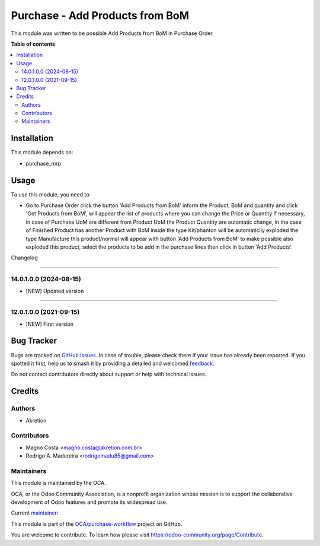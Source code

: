 ================================
Purchase - Add Products from BoM
================================

..
   !!!!!!!!!!!!!!!!!!!!!!!!!!!!!!!!!!!!!!!!!!!!!!!!!!!!
   !! This file is generated by oca-gen-addon-readme !!
   !! changes will be overwritten.                   !!
   !!!!!!!!!!!!!!!!!!!!!!!!!!!!!!!!!!!!!!!!!!!!!!!!!!!!
   !! source digest: sha256:e324e510d9331fa30339cea3697ce45e7c35a768e0b5ed62c13adff6130dc7eb
   !!!!!!!!!!!!!!!!!!!!!!!!!!!!!!!!!!!!!!!!!!!!!!!!!!!!

.. |badge1| image:: https://img.shields.io/badge/maturity-Mature-brightgreen.png
    :target: https://odoo-community.org/page/development-status
    :alt: Mature
.. |badge2| image:: https://img.shields.io/badge/licence-AGPL--3-blue.png
    :target: http://www.gnu.org/licenses/agpl-3.0-standalone.html
    :alt: License: AGPL-3
.. |badge3| image:: https://img.shields.io/badge/github-OCA%2Fpurchase--workflow-lightgray.png?logo=github
    :target: https://github.com/OCA/purchase-workflow/tree/12.0/purchase_add_products_from_bom
    :alt: OCA/purchase-workflow
.. |badge4| image:: https://img.shields.io/badge/weblate-Translate%20me-F47D42.png
    :target: https://translation.odoo-community.org/projects/purchase-workflow-12-0/purchase-workflow-12-0-purchase_add_products_from_bom
    :alt: Translate me on Weblate
.. |badge5| image:: https://img.shields.io/badge/runboat-Try%20me-875A7B.png
    :target: https://runboat.odoo-community.org/builds?repo=OCA/purchase-workflow&target_branch=12.0
    :alt: Try me on Runboat

|badge1| |badge2| |badge3| |badge4| |badge5|

This module was written to be possible Add Products from BoM in Purchase Order.

**Table of contents**

.. contents::
   :local:

Installation
============

This module depends on:

* purchase_mrp

Usage
=====

To use this module, you need to:

* Go to Purchase Order click the button 'Add Products from BoM' inform the Product, BoM and quantity and click 'Get Products from BoM', will appear the list of products where you can change the Price or Quantity if necessary, in case of Purchase UoM are different from Product UoM the Product Quantity are automatic change, in the case of Finished Product has another Product with BoM inside the type Kit/phanton will be automaticlly exploded the type Manufacture this product/normal will appear with button 'Add Products from BoM' to make possible also exploded this product, select the products to be add in the purchase lines then click in button 'Add Products'.

Changelog

=========

14.0.1.0.0 (2024-08-15)
~~~~~~~~~~~~~~~~~~~~~~~

* [NEW] Updated version
=========

12.0.1.0.0 (2021-09-15)
~~~~~~~~~~~~~~~~~~~~~~~

* [NEW] First version

Bug Tracker
===========

Bugs are tracked on `GitHub Issues <https://github.com/OCA/purchase-workflow/issues>`_.
In case of trouble, please check there if your issue has already been reported.
If you spotted it first, help us to smash it by providing a detailed and welcomed
`feedback <https://github.com/OCA/purchase-workflow/issues/new?body=module:%20purchase_add_products_from_bom%0Aversion:%2012.0%0A%0A**Steps%20to%20reproduce**%0A-%20...%0A%0A**Current%20behavior**%0A%0A**Expected%20behavior**>`_.

Do not contact contributors directly about support or help with technical issues.

Credits
=======

Authors
~~~~~~~

* Akretion

Contributors
~~~~~~~~~~~~

* Magno Costa <magno.costa@akretion.com.br>
* Rodrigo A. Madureira <rodrigomadu85@gmail.com>

Maintainers
~~~~~~~~~~~

This module is maintained by the OCA.

.. image:: https://odoo-community.org/logo.png
   :alt: Odoo Community Association
   :target: https://odoo-community.org

OCA, or the Odoo Community Association, is a nonprofit organization whose
mission is to support the collaborative development of Odoo features and
promote its widespread use.

.. |maintainer-mbcosta| image:: https://github.com/mbcosta.png?size=40px
    :target: https://github.com/mbcosta
    :alt: mbcosta

Current `maintainer <https://odoo-community.org/page/maintainer-role>`__:

|maintainer-mbcosta|

This module is part of the `OCA/purchase-workflow <https://github.com/OCA/purchase-workflow/tree/14.0/purchase_add_products_from_bom>`_ project on GitHub.

You are welcome to contribute. To learn how please visit https://odoo-community.org/page/Contribute.
